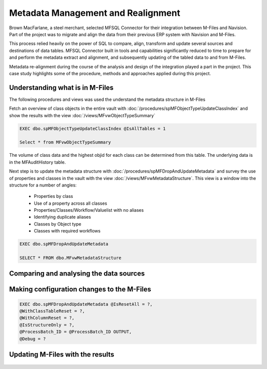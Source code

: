 Metadata Management and Realignment
===================================

Brown MacFarlane, a steel merchant, selected MFSQL Connector for their integration between M-Files and Navision. Part of the project was to migrate and align the data from their previous ERP system with Navision and M-Files.

This process relied heavily on the power of SQL to compare, align, transform and update several sources and destinations of data tables.  MFSQL Connector built in tools and capabilities significantly reduced to time to prepare for and perform the metadata extract and alignment, and subsequently updating of the tabled data to and from M-Files.

Metadata re-alignment during the course of the analysis and design of the integration played a part in the project. This case study highlights some of the procedure, methods and approaches applied during this project.

Understanding what is in M-Files
--------------------------------

The following procedures and views was used the understand the metadata structure in M-Files

Fetch an overview of class objects in the entire vault with :doc:`/procedures/spMFObjectTypeUpdateClassIndex` and show the results with the view :doc:`/views/MFvwObjectTypeSummary`

.. code:: sql

    EXEC dbo.spMFObjectTypeUpdateClassIndex @IsAllTables = 1

    Select * from MFvwObjectTypeSummary

|Image0|

The volume of class data and the highest objid for each class can be determined from this table.  The underlying data is in the MFAuditHistory table.

Next step is to update the metadata structure with :doc:`/procedures/spMFDropAndUpdateMetadata` and survey the use of properties and classes in the vault with the view :doc:`/views/MFvwMetadataStructure`. This view is a window into the structure for a number of angles:

 - Properties by class
 - Use of a property across all classes
 - Properties/Classes/Workflow/Valuelist with no aliases
 - Identifying duplicate aliases
 - Classes by Object type
 - Classes with required workflows

.. code:: sql

    EXEC dbo.spMFDropAndUpdateMetadata

    SELECT * FROM dbo.MFvwMetadataStructure

Comparing and analysing the data sources
----------------------------------------

Making configuration changes to the M-Files
-------------------------------------------

.. code:: sql

    EXEC dbo.spMFDropAndUpdateMetadata @IsResetAll = ?,
    @WithClassTableReset = ?,
    @WithColumnReset = ?,
    @IsStructureOnly = ?,
    @ProcessBatch_ID = @ProcessBatch_ID OUTPUT,
    @Debug = ?

Updating M-Files with the results
---------------------------------

 .. |image0| image:: image_0.png
